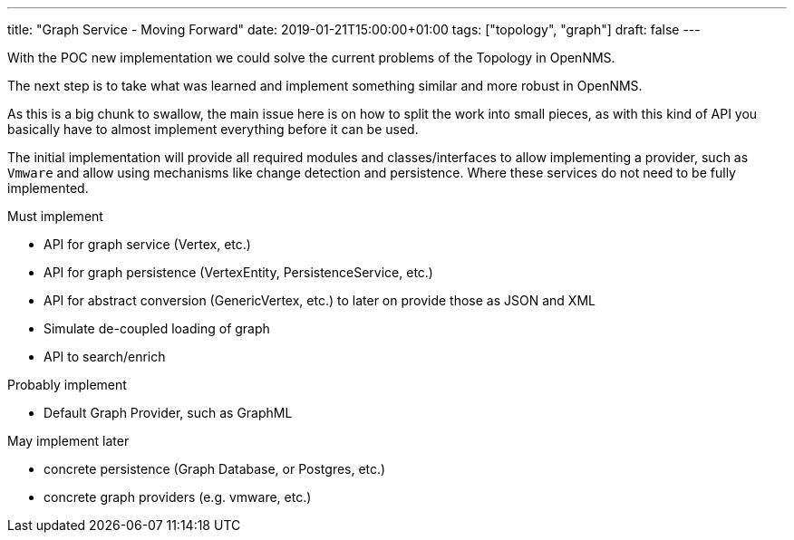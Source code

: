 ---
title: "Graph Service - Moving Forward"
date: 2019-01-21T15:00:00+01:00
tags: ["topology", "graph"]
draft: false
---

With the POC new implementation we could solve the current problems of the Topology in OpenNMS.

The next step is to take what was learned and implement something similar and more robust in OpenNMS.
 
As this is a big chunk to swallow, the main issue here is on how to split the work into small pieces, 
as with this kind of API you basically have to almost implement everything before it can be used.

The initial implementation will provide all required modules and classes/interfaces to allow implementing a provider, such as `Vmware` and allow using mechanisms like
change detection and persistence. Where these services do not need to be fully implemented.

Must implement

 - API for graph service (Vertex, etc.)
 - API for graph persistence (VertexEntity, PersistenceService, etc.)
 - API for abstract conversion (GenericVertex, etc.) to later on provide those as JSON and XML
 - Simulate de-coupled loading of graph
 - API to search/enrich

Probably implement

 - Default Graph Provider, such as GraphML

May implement later

 - concrete persistence (Graph Database, or Postgres, etc.)
 - concrete graph providers (e.g. vmware, etc.)